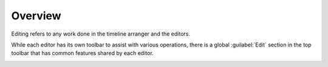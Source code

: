 .. This is part of the Zrythm Manual.
   Copyright (C) 2019-2020 Alexandros Theodotou <alex at zrythm dot org>
   See the file index.rst for copying conditions.

Overview
========

Editing refers to any work done in the timeline arranger
and the editors.

While each editor has its own toolbar to assist with
various operations, there is a global
:guilabel:`Edit` section in the
top toolbar that has common features shared by each
editor.

.. image:: /_static/img/edit-section.png
   :align: center
